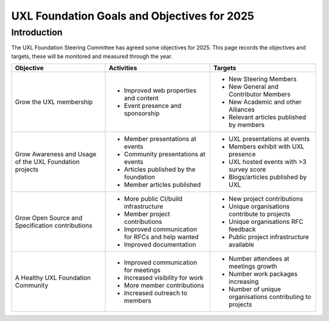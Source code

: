 ============================================
UXL Foundation Goals and Objectives for 2025
============================================

Introduction
============

The UXL Foundation Steering Committee has agreed some objectives for 2025. 
This page records the objectives and targets, these will be monitored and measured through the year.

+-------------------------+----------------------------------------+-------------------------------------------+
| Objective               | Activities                             | Targets                                   |
+=========================+========================================+===========================================+
| Grow the UXL membership | * Improved web properties and content  | * New Steering Members                    |
|                         | * Event presence and sponsorship       | * New General and Contributor Members     |
|                         |                                        | * New Academic and other Alliances        |
|                         |                                        | * Relevant articles published by members  |
+-------------------------+----------------------------------------+-------------------------------------------+
| Grow Awareness and      | * Member presentations at events       | * UXL presentations at events             |
| Usage of the UXL        | * Community presentations at events    | * Members exhibit with UXL presence       |
| Foundation projects     | * Articles published by the foundation | * UXL hosted events with >3 survey score  |
|                         | * Member articles published            | * Blogs/articles published by UXL         |
+-------------------------+----------------------------------------+-------------------------------------------+
| Grow Open Source and    | * More public CI/build infrastructure  | * New project contributions               |
| Specification           | * Member project contributions         | * Unique organisations contribute         |
| contributions           | * Improved communication for RFCs and  |   to projects                             |
|                         |   help wanted                          | * Unique organisations RFC feedback       |
|                         | * Improved documentation               | * Public project infrastructure available |
+-------------------------+----------------------------------------+-------------------------------------------+
| A Healthy UXL           | * Improved communication for meetings  | * Number attendees at meetings growth     |
| Foundation Community    | * Increased visibility for work        | * Number work packages increasing         |
|                         | * More member contributions            | * Number of unique organisations          |
|                         | * Increased outreach to members        |   contributing to projects                |
+-------------------------+----------------------------------------+-------------------------------------------+


